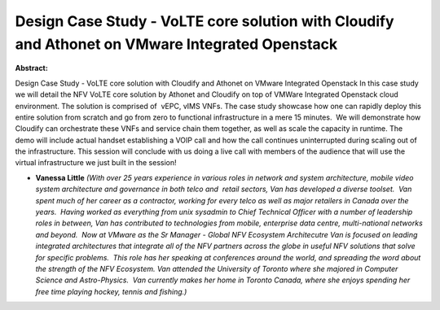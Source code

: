 Design Case Study - VoLTE core solution with Cloudify and Athonet on VMware Integrated Openstack
~~~~~~~~~~~~~~~~~~~~~~~~~~~~~~~~~~~~~~~~~~~~~~~~~~~~~~~~~~~~~~~~~~~~~~~~~~~~~~~~~~~~~~~~~~~~~~~~

**Abstract:**

Design Case Study - VoLTE core solution with Cloudify and Athonet on VMware Integrated Openstack In this case study we will detail the NFV VoLTE core solution by Athonet and Cloudify on top of VMWare Integrated Openstack cloud environment. The solution is comprised of  vEPC, vIMS VNFs. The case study showcase how one can rapidly deploy this entire solution from scratch and go from zero to functional infrastructure in a mere 15 minutes.  We will demonstrate how Cloudify can orchestrate these VNFs and service chain them together, as well as scale the capacity in runtime. The demo will include actual handset establishing a VOIP call and how the call continues uninterrupted during scaling out of the infrastructure. This session will conclude with us doing a live call with members of the audience that will use the virtual infrastructure we just built in the session!


* **Vanessa Little** *(With over 25 years experience in various roles in network and system architecture, mobile video system architecture and governance in both telco and  retail sectors, Van has developed a diverse toolset.  Van spent much of her career as a contractor, working for every telco as well as major retailers in Canada over the years.  Having worked as everything from unix sysadmin to Chief Technical Officer with a number of leadership roles in between, Van has contributed to technologies from mobile, enterprise data centre, multi-national networks and beyond.  Now at VMware as the Sr Manager - Global NFV Ecosystem Architecutre Van is focused on leading integrated architectures that integrate all of the NFV partners across the globe in useful NFV solutions that solve for specific problems.  This role has her speaking at conferences around the world, and spreading the word about the strength of the NFV Ecosystem. Van attended the University of Toronto where she majored in Computer Science and Astro-Physics.  Van currently makes her home in Toronto Canada, where she enjoys spending her free time playing hockey, tennis and fishing.)*
